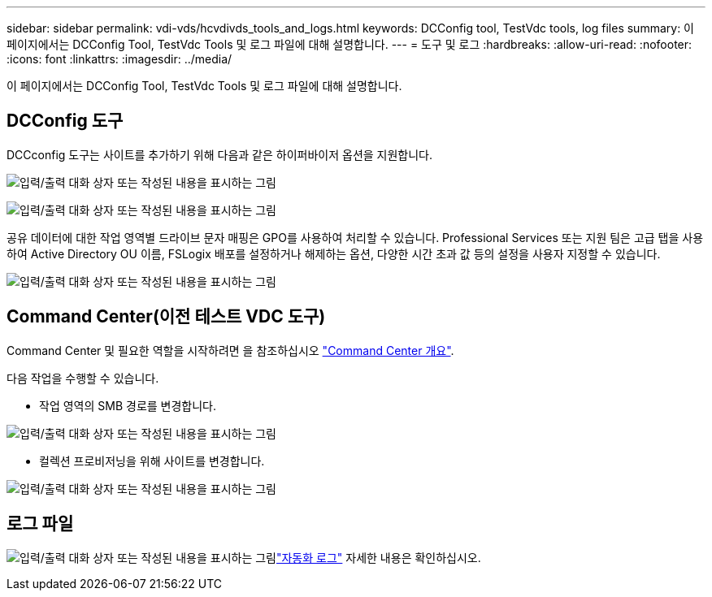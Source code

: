 ---
sidebar: sidebar 
permalink: vdi-vds/hcvdivds_tools_and_logs.html 
keywords: DCConfig tool, TestVdc tools, log files 
summary: 이 페이지에서는 DCConfig Tool, TestVdc Tools 및 로그 파일에 대해 설명합니다. 
---
= 도구 및 로그
:hardbreaks:
:allow-uri-read: 
:nofooter: 
:icons: font
:linkattrs: 
:imagesdir: ../media/


[role="lead"]
이 페이지에서는 DCConfig Tool, TestVdc Tools 및 로그 파일에 대해 설명합니다.



== DCConfig 도구

DCCconfig 도구는 사이트를 추가하기 위해 다음과 같은 하이퍼바이저 옵션을 지원합니다.

image:hcvdivds_image16.png["입력/출력 대화 상자 또는 작성된 내용을 표시하는 그림"]

image:hcvdivds_image17.png["입력/출력 대화 상자 또는 작성된 내용을 표시하는 그림"]

공유 데이터에 대한 작업 영역별 드라이브 문자 매핑은 GPO를 사용하여 처리할 수 있습니다. Professional Services 또는 지원 팀은 고급 탭을 사용하여 Active Directory OU 이름, FSLogix 배포를 설정하거나 해제하는 옵션, 다양한 시간 초과 값 등의 설정을 사용자 지정할 수 있습니다.

image:hcvdivds_image18.png["입력/출력 대화 상자 또는 작성된 내용을 표시하는 그림"]



== Command Center(이전 테스트 VDC 도구)

Command Center 및 필요한 역할을 시작하려면 을 참조하십시오 link:https://docs.netapp.com/us-en/virtual-desktop-service/Management.command_center.overview.html#overview["Command Center 개요"].

다음 작업을 수행할 수 있습니다.

* 작업 영역의 SMB 경로를 변경합니다.


image:hcvdivds_image19.png["입력/출력 대화 상자 또는 작성된 내용을 표시하는 그림"]

* 컬렉션 프로비저닝을 위해 사이트를 변경합니다.


image:hcvdivds_image20.png["입력/출력 대화 상자 또는 작성된 내용을 표시하는 그림"]



== 로그 파일

image:hcvdivds_image21.png["입력/출력 대화 상자 또는 작성된 내용을 표시하는 그림"]link:https://docs.netapp.com/us-en/virtual-desktop-service/Troubleshooting.reviewing_vds_logs.html["자동화 로그"] 자세한 내용은 확인하십시오.
